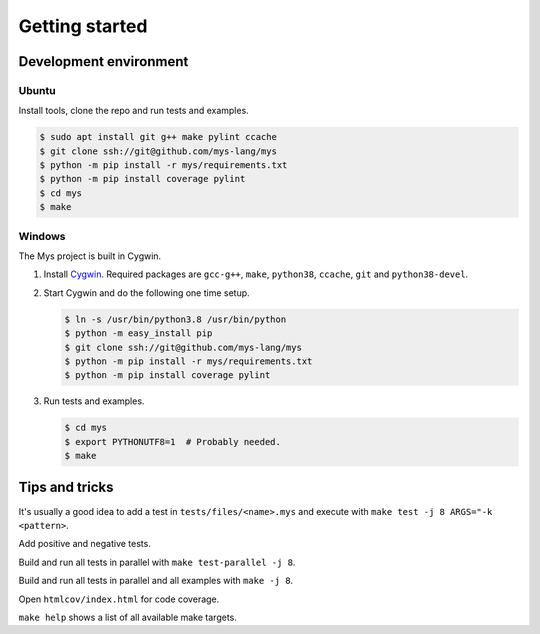 Getting started
---------------

Development environment
^^^^^^^^^^^^^^^^^^^^^^^

Ubuntu
""""""

Install tools, clone the repo and run tests and examples.

.. code-block:: text

   $ sudo apt install git g++ make pylint ccache
   $ git clone ssh://git@github.com/mys-lang/mys
   $ python -m pip install -r mys/requirements.txt
   $ python -m pip install coverage pylint
   $ cd mys
   $ make

Windows
"""""""

The Mys project is built in Cygwin.

#. Install `Cygwin`_. Required packages are ``gcc-g++``, ``make``,
   ``python38``, ``ccache``, ``git`` and ``python38-devel``.

#. Start Cygwin and do the following one time setup.

   .. code-block:: text

      $ ln -s /usr/bin/python3.8 /usr/bin/python
      $ python -m easy_install pip
      $ git clone ssh://git@github.com/mys-lang/mys
      $ python -m pip install -r mys/requirements.txt
      $ python -m pip install coverage pylint

#. Run tests and examples.

   .. code-block:: text

      $ cd mys
      $ export PYTHONUTF8=1  # Probably needed.
      $ make

Tips and tricks
^^^^^^^^^^^^^^^

It's usually a good idea to add a test in ``tests/files/<name>.mys``
and execute with ``make test -j 8 ARGS="-k <pattern>``.

Add positive and negative tests.

Build and run all tests in parallel with ``make test-parallel -j 8``.

Build and run all tests in parallel and all examples with ``make -j 8``.

Open ``htmlcov/index.html`` for code coverage.

``make help`` shows a list of all available make targets.

.. _Cygwin: https://www.cygwin.com/

